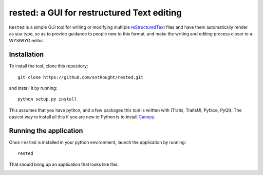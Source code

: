 ############################################
rested: a GUI for restructured Text editing
############################################

``Rested`` is a simple GUI tool for writing or modifying multiple
`reStructuredText <http://docutils.sourceforge.net/rst.html>`_ files and have
them automatically render as you type, so as to provide guidance to people new
to this format, and make the writing and editing process closer to a WYSIWYG
editor.


Installation
=============
To install the tool, clone this repository::

    git clone https://github.com/enthought/rested.git

and install it by running::

    python setup.py install

This assumes that you have python, and a few packages this tool is written
with (Traits, TraitsUI, Pyface, PyQt). The easiest way to install all this if
you are new to Python is to install
`Canopy <https://store.enthought.com/downloads/>`_.


Running the application
========================
Once ``rested`` is installed in your python environment, launch the application
by running::

    rested

That should bring up an application that looks like this:
    
.. image:: rested_screenshot.png